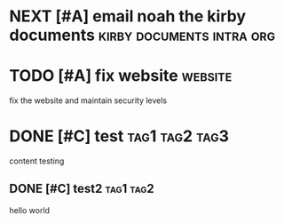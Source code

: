 * NEXT [#A] email noah the kirby documents :kirby:documents:intra:org:
DEADLINE: <2025-04-01 Tue 23:55> SCHEDULED: <2025-04-01 Tue>
:PROPERTIES:
:ID:       c602b0d5-efac-4cbb-adea-211cce797f87
:CREATED:  [2025-04-01 Tue 14:47]
:END:

* TODO [#A] fix website :website:
DEADLINE: <2025-04-30 Wed>
:PROPERTIES:
:ID:       85b20677-0e52-4f19-b854-ba11727368d1
:CREATED:  [2025-03-30 Sun 23:16]
:END:

fix the website and maintain security levels

* DONE [#C] test :tag1:tag2:tag3:
CLOSED: [2025-04-01 Tue 08:59] DEADLINE: <2025-04-06 Sun> SCHEDULED: <2025-03-30 Sun>
:PROPERTIES:
:ID:       335a35b8-3b66-40e1-9747-82fdeb304b69
:CREATED:  [2025-03-30 Sun 23:35]
:END:

content testing

** DONE [#C] test2 :tag1:tag2:
CLOSED: [2025-03-31 Mon 07:05] DEADLINE: <2025-03-31 Mon 00:29-22:29> SCHEDULED: <2025-03-30 Sun>
:PROPERTIES:
:ID:       533ed37a-8ca2-48f7-92f4-7cd9cfafb228
:CREATED:  [2025-03-30 Sun 23:30]
:END:

hello world

